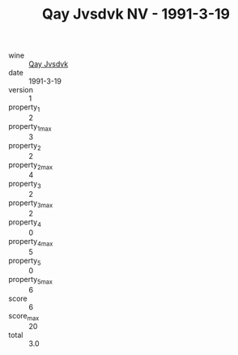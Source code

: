 :PROPERTIES:
:ID:                     675ab92e-7905-43f4-89bb-e140e9200b17
:END:
#+TITLE: Qay Jvsdvk NV - 1991-3-19

- wine :: [[id:3bb2dc0a-47c1-4af1-b165-62a1e5470169][Qay Jvsdvk]]
- date :: 1991-3-19
- version :: 1
- property_1 :: 2
- property_1_max :: 3
- property_2 :: 2
- property_2_max :: 4
- property_3 :: 2
- property_3_max :: 2
- property_4 :: 0
- property_4_max :: 5
- property_5 :: 0
- property_5_max :: 6
- score :: 6
- score_max :: 20
- total :: 3.0


